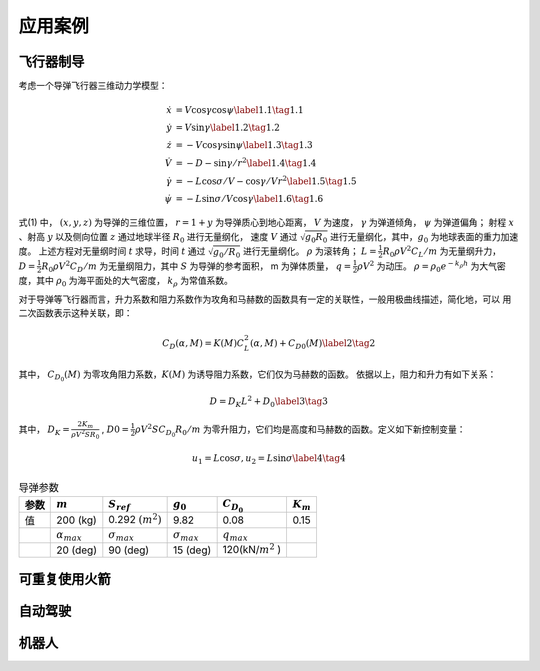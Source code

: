 =========
应用案例
=========

----------
飞行器制导
----------

考虑一个导弹飞行器三维动力学模型：

.. math::
   \begin{align}
     \dot{x}&=V \cos \gamma \cos \psi \label{1.1} \tag{1.1} \\
     \dot{y}&=V \sin \gamma \label{1.2} \tag{1.2} \\
     \dot{z}&=-V \cos \gamma \sin \psi \label{1.3} \tag{1.3} \\
     \dot{V}&=-D-\sin \gamma / r^{2}  \label{1.4} \tag{1.4} \\ 
     \dot{\gamma}&=-L \cos \sigma / V-\cos \gamma / V r^{2} \label{1.5} \tag{1.5} \\
     \dot{\psi}&=-L \sin \sigma / V \cos \gamma \label{1.6} \tag{1.6}
   \end{align}


式(1) 中， :math:`(x, y, z)` 为导弹的三维位置， :math:`r = 1 + y` 为导弹质心到地心距离，
:math:`V` 为速度， :math:`γ` 为弹道倾角， :math:`ψ` 为弹道偏角；
射程 :math:`x` 、射高 :math:`y` 以及侧向位置 :math:`z` 通过地球半径 :math:`R_0` 进行无量纲化，
速度 :math:`V` 通过 :math:`\sqrt{g_0 R_0}` 进行无量纲化，其中，:math:`g_0` 为地球表面的重力加速度。
上述方程对无量纲时间 :math:`t` 求导，时间 :math:`t` 通过 :math:`\sqrt{g_0/R_0}` 进行无量纲化。 :math:`\rho` 为滚转角；
:math:`L =  \tfrac{1}{2} R_0 \rho V^2 C_L/m` 为无量纲升力， :math:`D = \tfrac{1}{2} R_0 \rho V^2 C_D/m` 为无量纲阻力，其中 :math:`S` 
为导弹的参考面积， m 为弹体质量， :math:`q = \tfrac{1}{2} \rho V^2` 为动压。 
:math:`\rho=\rho_{0} e^{-k_{\rho} h}` 为大气密度，其中 :math:`\rho_0` 为海平面处的大气密度， :math:`k_\rho` 为常值系数。

对于导弹等飞行器而言，升力系数和阻力系数作为攻角和马赫数的函数具有一定的关联性，一般用极曲线描述，简化地，可以
用二次函数表示这种关联，即： 

.. math::
   C_{D}(\alpha, M)=K(M) C_{L}^{2}(\alpha, M)+C_{D 0}(M) \label{2} \tag{2}


其中， :math:`C_{D_0}(M)` 为零攻角阻力系数，:math:`K(M)` 为诱导阻力系数，它们仅为马赫数的函数。
依据以上，阻力和升力有如下关系：

.. math::
   D = D_K L^2 + D_0 \label{3} \tag{3}

其中， :math:`D_K=\frac{2K_m}{\rho V^2 S R_0}` , :math:`D0 = \tfrac{1}{2} \rho V^2 S C_{D_0} R_0/m` 为零升阻力，它们均是高度和马赫数的函数。定义如下新控制变量：

.. math::
   u_1 = L \cos \sigma,  u_2 = L \sin \sigma  \label{4} \tag{4}

.. table:: 导弹参数
   :name: table-gridtable

   +--------+----------------------+----------------------+----------------------+----------------------+-----------------+
   | 参数   |  :math:`m`           | :math:`S_{ref}`      |  :math:`g_0`         | :math:`C_{D_0}`      | :math:`K_{m}`   |
   |        |                      |                      |                      |                      |                 |
   +========+======================+======================+======================+======================+=================+
   | 值     | 200 (kg)             | 0.292 :math:`(m^2)`  | 9.82                 | 0.08                 | 0.15            |
   +--------+----------------------+----------------------+----------------------+----------------------+-----------------+
   |        | :math:`\alpha_{max}` | :math:`\sigma_{max}` | :math:`\sigma_{max}` | :math:`q_{max}`      |                 |
   +--------+----------------------+----------------------+----------------------+----------------------+-----------------+
   |        | 20 (deg)             |   90 (deg)           | 15 (deg)             | 120(kN/:math:`m^2` ) |                 |
   +--------+----------------------+----------------------+----------------------+----------------------+-----------------+



---------------
可重复使用火箭
---------------

----------
自动驾驶
----------

----------
机器人
----------
